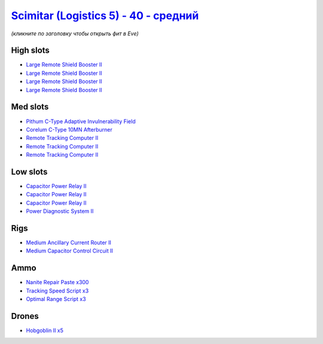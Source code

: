 .. This file is autogenerated by update-fits.py script
.. Use https://github.com/RAISA-Shield/raisa-shield.github.io/edit/source/eft/shield/40/scimitar5-standard.eft
.. to edit it.

`Scimitar (Logistics 5) - 40 - средний <javascript:CCPEVE.showFitting('11978:2456;5:1541;1:31366;1:1447;3:29001;3:28999;3:3608;4:31378;1:2104;3:18682;1:28668;300:4349;1::');>`_
=======================================================================================================================================================================================

*(кликните по заголовку чтобы открыть фит в Eve)*

High slots
----------

- `Large Remote Shield Booster II <javascript:CCPEVE.showInfo(3608)>`_
- `Large Remote Shield Booster II <javascript:CCPEVE.showInfo(3608)>`_
- `Large Remote Shield Booster II <javascript:CCPEVE.showInfo(3608)>`_
- `Large Remote Shield Booster II <javascript:CCPEVE.showInfo(3608)>`_

Med slots
---------

- `Pithum C-Type Adaptive Invulnerability Field <javascript:CCPEVE.showInfo(4349)>`_
- `Corelum C-Type 10MN Afterburner <javascript:CCPEVE.showInfo(18682)>`_
- `Remote Tracking Computer II <javascript:CCPEVE.showInfo(2104)>`_
- `Remote Tracking Computer II <javascript:CCPEVE.showInfo(2104)>`_
- `Remote Tracking Computer II <javascript:CCPEVE.showInfo(2104)>`_

Low slots
---------

- `Capacitor Power Relay II <javascript:CCPEVE.showInfo(1447)>`_
- `Capacitor Power Relay II <javascript:CCPEVE.showInfo(1447)>`_
- `Capacitor Power Relay II <javascript:CCPEVE.showInfo(1447)>`_
- `Power Diagnostic System II <javascript:CCPEVE.showInfo(1541)>`_

Rigs
----

- `Medium Ancillary Current Router II <javascript:CCPEVE.showInfo(31366)>`_
- `Medium Capacitor Control Circuit II <javascript:CCPEVE.showInfo(31378)>`_

Ammo
----

- `Nanite Repair Paste x300 <javascript:CCPEVE.showInfo(28668)>`_
- `Tracking Speed Script x3 <javascript:CCPEVE.showInfo(29001)>`_
- `Optimal Range Script x3 <javascript:CCPEVE.showInfo(28999)>`_

Drones
------

- `Hobgoblin II x5 <javascript:CCPEVE.showInfo(2456)>`_

